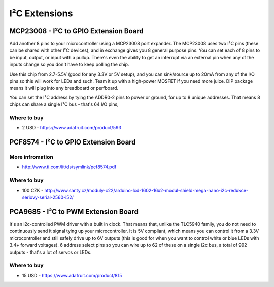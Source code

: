 
==============
I²C Extensions 
==============


MCP23008 - I²C to GPIO Extension Board
======================================

Add another 8 pins to your microcontroller using a MCP23008 port expander. The
MCP23008 uses two I²C pins (these can be shared with other I²C devices), and
in exchange gives you 8 general purpose pins. You can set each of 8 pins to be
input, output, or input with a pullup. There's even the ability to get an
interrupt via an external pin when any of the inputs change so you don't have
to keep polling the chip.

Use this chip from 2.7-5.5V (good for any 3.3V or 5V setup), and you can
sink/source up to 20mA from any of the I/O pins so this will work for LEDs and
such. Team it up with a high-power MOSFET if you need more juice. DIP package
means it will plug into any breadboard or perfboard.

You can set the I²C address by tying the ADDR0-2 pins to power or ground, for
up to 8 unique addresses. That means 8 chips can share a single I²C bus -
that's 64 I/O pins,

.. image:: /_static/img/device/mcp23008.jpg
   :width: 50 %
   :align: center

Where to buy
------------

* 2 USD - https://www.adafruit.com/product/593


PCF8574 - I²C to GPIO Extension Board
=====================================

.. image:: /_static/img/device/pcf8574.jpg
   :width: 50 %
   :align: center


More infromation
----------------

* http://www.ti.com/lit/ds/symlink/pcf8574.pdf

Where to buy
------------

* 100 CZK - http://www.santy.cz/moduly-c22/arduino-lcd-1602-16x2-modul-shield-mega-nano-i2c-redukce-seriovy-serial-2560-i52/


PCA9685 - I²C to PWM Extension Board
====================================

It's an i2c-controlled PWM driver with a built in clock. That means that,
unlike the TLC5940 family, you do not need to continuously send it signal
tying up your microcontroller. It is 5V compliant, which means you can control
it from a 3.3V microcontroller and still safely drive up to 6V outputs (this
is good for when you want to control white or blue LEDs with 3.4+ forward
voltages). 6 address select pins so you can wire up to 62 of these on a single
i2c bus, a total of 992 outputs - that's a lot of servos or LEDs.

.. image:: /_static/img/device/pca9685.jpg
   :width: 50 %
   :align: center

Where to buy
------------

* 15 USD - https://www.adafruit.com/product/815
